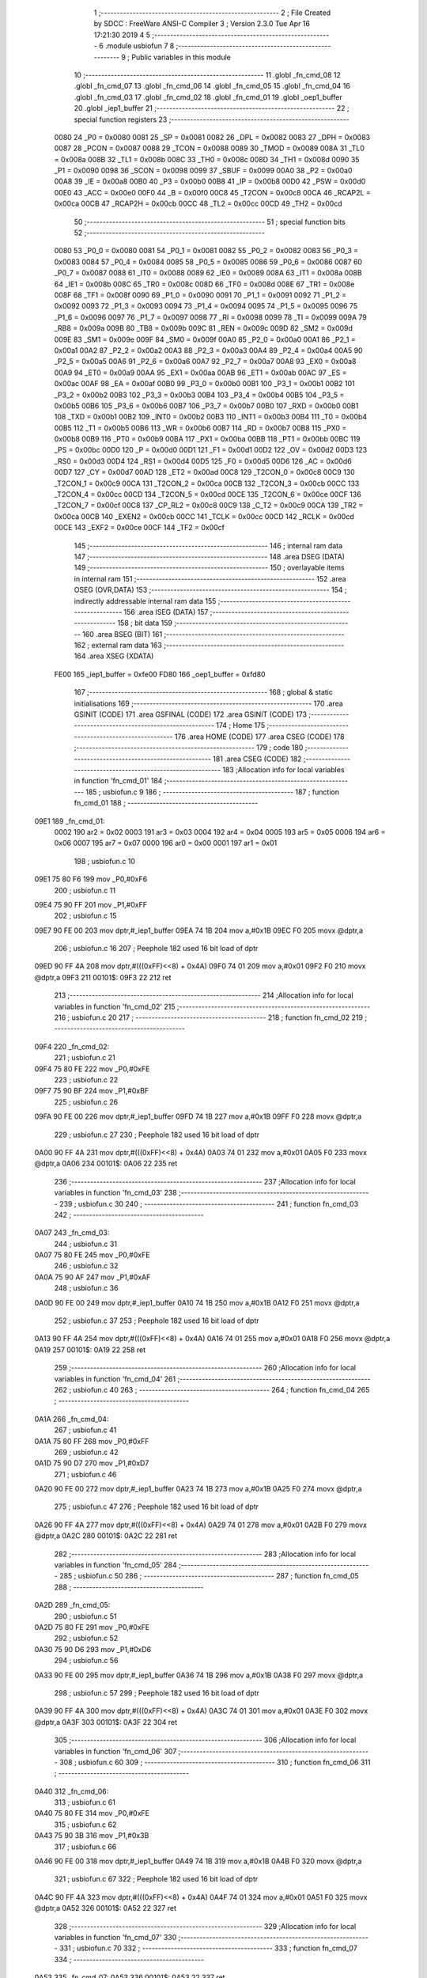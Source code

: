                               1 ;--------------------------------------------------------
                              2 ; File Created by SDCC : FreeWare ANSI-C Compiler
                              3 ; Version 2.3.0 Tue Apr 16 17:21:30 2019
                              4 
                              5 ;--------------------------------------------------------
                              6 	.module usbiofun
                              7 	
                              8 ;--------------------------------------------------------
                              9 ; Public variables in this module
                             10 ;--------------------------------------------------------
                             11 	.globl _fn_cmd_08
                             12 	.globl _fn_cmd_07
                             13 	.globl _fn_cmd_06
                             14 	.globl _fn_cmd_05
                             15 	.globl _fn_cmd_04
                             16 	.globl _fn_cmd_03
                             17 	.globl _fn_cmd_02
                             18 	.globl _fn_cmd_01
                             19 	.globl _oep1_buffer
                             20 	.globl _iep1_buffer
                             21 ;--------------------------------------------------------
                             22 ; special function registers
                             23 ;--------------------------------------------------------
                    0080     24 _P0	=	0x0080
                    0081     25 _SP	=	0x0081
                    0082     26 _DPL	=	0x0082
                    0083     27 _DPH	=	0x0083
                    0087     28 _PCON	=	0x0087
                    0088     29 _TCON	=	0x0088
                    0089     30 _TMOD	=	0x0089
                    008A     31 _TL0	=	0x008a
                    008B     32 _TL1	=	0x008b
                    008C     33 _TH0	=	0x008c
                    008D     34 _TH1	=	0x008d
                    0090     35 _P1	=	0x0090
                    0098     36 _SCON	=	0x0098
                    0099     37 _SBUF	=	0x0099
                    00A0     38 _P2	=	0x00a0
                    00A8     39 _IE	=	0x00a8
                    00B0     40 _P3	=	0x00b0
                    00B8     41 _IP	=	0x00b8
                    00D0     42 _PSW	=	0x00d0
                    00E0     43 _ACC	=	0x00e0
                    00F0     44 _B	=	0x00f0
                    00C8     45 _T2CON	=	0x00c8
                    00CA     46 _RCAP2L	=	0x00ca
                    00CB     47 _RCAP2H	=	0x00cb
                    00CC     48 _TL2	=	0x00cc
                    00CD     49 _TH2	=	0x00cd
                             50 ;--------------------------------------------------------
                             51 ; special function bits 
                             52 ;--------------------------------------------------------
                    0080     53 _P0_0	=	0x0080
                    0081     54 _P0_1	=	0x0081
                    0082     55 _P0_2	=	0x0082
                    0083     56 _P0_3	=	0x0083
                    0084     57 _P0_4	=	0x0084
                    0085     58 _P0_5	=	0x0085
                    0086     59 _P0_6	=	0x0086
                    0087     60 _P0_7	=	0x0087
                    0088     61 _IT0	=	0x0088
                    0089     62 _IE0	=	0x0089
                    008A     63 _IT1	=	0x008a
                    008B     64 _IE1	=	0x008b
                    008C     65 _TR0	=	0x008c
                    008D     66 _TF0	=	0x008d
                    008E     67 _TR1	=	0x008e
                    008F     68 _TF1	=	0x008f
                    0090     69 _P1_0	=	0x0090
                    0091     70 _P1_1	=	0x0091
                    0092     71 _P1_2	=	0x0092
                    0093     72 _P1_3	=	0x0093
                    0094     73 _P1_4	=	0x0094
                    0095     74 _P1_5	=	0x0095
                    0096     75 _P1_6	=	0x0096
                    0097     76 _P1_7	=	0x0097
                    0098     77 _RI	=	0x0098
                    0099     78 _TI	=	0x0099
                    009A     79 _RB8	=	0x009a
                    009B     80 _TB8	=	0x009b
                    009C     81 _REN	=	0x009c
                    009D     82 _SM2	=	0x009d
                    009E     83 _SM1	=	0x009e
                    009F     84 _SM0	=	0x009f
                    00A0     85 _P2_0	=	0x00a0
                    00A1     86 _P2_1	=	0x00a1
                    00A2     87 _P2_2	=	0x00a2
                    00A3     88 _P2_3	=	0x00a3
                    00A4     89 _P2_4	=	0x00a4
                    00A5     90 _P2_5	=	0x00a5
                    00A6     91 _P2_6	=	0x00a6
                    00A7     92 _P2_7	=	0x00a7
                    00A8     93 _EX0	=	0x00a8
                    00A9     94 _ET0	=	0x00a9
                    00AA     95 _EX1	=	0x00aa
                    00AB     96 _ET1	=	0x00ab
                    00AC     97 _ES	=	0x00ac
                    00AF     98 _EA	=	0x00af
                    00B0     99 _P3_0	=	0x00b0
                    00B1    100 _P3_1	=	0x00b1
                    00B2    101 _P3_2	=	0x00b2
                    00B3    102 _P3_3	=	0x00b3
                    00B4    103 _P3_4	=	0x00b4
                    00B5    104 _P3_5	=	0x00b5
                    00B6    105 _P3_6	=	0x00b6
                    00B7    106 _P3_7	=	0x00b7
                    00B0    107 _RXD	=	0x00b0
                    00B1    108 _TXD	=	0x00b1
                    00B2    109 _INT0	=	0x00b2
                    00B3    110 _INT1	=	0x00b3
                    00B4    111 _T0	=	0x00b4
                    00B5    112 _T1	=	0x00b5
                    00B6    113 _WR	=	0x00b6
                    00B7    114 _RD	=	0x00b7
                    00B8    115 _PX0	=	0x00b8
                    00B9    116 _PT0	=	0x00b9
                    00BA    117 _PX1	=	0x00ba
                    00BB    118 _PT1	=	0x00bb
                    00BC    119 _PS	=	0x00bc
                    00D0    120 _P	=	0x00d0
                    00D1    121 _F1	=	0x00d1
                    00D2    122 _OV	=	0x00d2
                    00D3    123 _RS0	=	0x00d3
                    00D4    124 _RS1	=	0x00d4
                    00D5    125 _F0	=	0x00d5
                    00D6    126 _AC	=	0x00d6
                    00D7    127 _CY	=	0x00d7
                    00AD    128 _ET2	=	0x00ad
                    00C8    129 _T2CON_0	=	0x00c8
                    00C9    130 _T2CON_1	=	0x00c9
                    00CA    131 _T2CON_2	=	0x00ca
                    00CB    132 _T2CON_3	=	0x00cb
                    00CC    133 _T2CON_4	=	0x00cc
                    00CD    134 _T2CON_5	=	0x00cd
                    00CE    135 _T2CON_6	=	0x00ce
                    00CF    136 _T2CON_7	=	0x00cf
                    00C8    137 _CP_RL2	=	0x00c8
                    00C9    138 _C_T2	=	0x00c9
                    00CA    139 _TR2	=	0x00ca
                    00CB    140 _EXEN2	=	0x00cb
                    00CC    141 _TCLK	=	0x00cc
                    00CD    142 _RCLK	=	0x00cd
                    00CE    143 _EXF2	=	0x00ce
                    00CF    144 _TF2	=	0x00cf
                            145 ;--------------------------------------------------------
                            146 ; internal ram data
                            147 ;--------------------------------------------------------
                            148 	.area DSEG    (DATA)
                            149 ;--------------------------------------------------------
                            150 ; overlayable items in internal ram 
                            151 ;--------------------------------------------------------
                            152 	.area OSEG    (OVR,DATA)
                            153 ;--------------------------------------------------------
                            154 ; indirectly addressable internal ram data
                            155 ;--------------------------------------------------------
                            156 	.area ISEG    (DATA)
                            157 ;--------------------------------------------------------
                            158 ; bit data
                            159 ;--------------------------------------------------------
                            160 	.area BSEG    (BIT)
                            161 ;--------------------------------------------------------
                            162 ; external ram data
                            163 ;--------------------------------------------------------
                            164 	.area XSEG    (XDATA)
                    FE00    165 _iep1_buffer	=	0xfe00
                    FD80    166 _oep1_buffer	=	0xfd80
                            167 ;--------------------------------------------------------
                            168 ; global & static initialisations
                            169 ;--------------------------------------------------------
                            170 	.area GSINIT  (CODE)
                            171 	.area GSFINAL (CODE)
                            172 	.area GSINIT  (CODE)
                            173 ;--------------------------------------------------------
                            174 ; Home
                            175 ;--------------------------------------------------------
                            176 	.area HOME	 (CODE)
                            177 	.area CSEG    (CODE)
                            178 ;--------------------------------------------------------
                            179 ; code
                            180 ;--------------------------------------------------------
                            181 	.area CSEG    (CODE)
                            182 ;------------------------------------------------------------
                            183 ;Allocation info for local variables in function 'fn_cmd_01'
                            184 ;------------------------------------------------------------
                            185 ;	usbiofun.c 9
                            186 ;	-----------------------------------------
                            187 ;	 function fn_cmd_01
                            188 ;	-----------------------------------------
   09E1                     189 _fn_cmd_01:
                    0002    190 	ar2 = 0x02
                    0003    191 	ar3 = 0x03
                    0004    192 	ar4 = 0x04
                    0005    193 	ar5 = 0x05
                    0006    194 	ar6 = 0x06
                    0007    195 	ar7 = 0x07
                    0000    196 	ar0 = 0x00
                    0001    197 	ar1 = 0x01
                            198 ;	usbiofun.c 10
   09E1 75 80 F6            199 	mov	_P0,#0xF6
                            200 ;	usbiofun.c 11
   09E4 75 90 FF            201 	mov	_P1,#0xFF
                            202 ;	usbiofun.c 15
   09E7 90 FE 00            203 	mov	dptr,#_iep1_buffer
   09EA 74 1B               204 	mov	a,#0x1B
   09EC F0                  205 	movx	@dptr,a
                            206 ;	usbiofun.c 16
                            207 ; Peephole 182   used 16 bit load of dptr
   09ED 90 FF 4A            208 	mov  dptr,#(((0xFF)<<8) + 0x4A)
   09F0 74 01               209 	mov	a,#0x01
   09F2 F0                  210 	movx	@dptr,a
   09F3                     211 00101$:
   09F3 22                  212 	ret
                            213 ;------------------------------------------------------------
                            214 ;Allocation info for local variables in function 'fn_cmd_02'
                            215 ;------------------------------------------------------------
                            216 ;	usbiofun.c 20
                            217 ;	-----------------------------------------
                            218 ;	 function fn_cmd_02
                            219 ;	-----------------------------------------
   09F4                     220 _fn_cmd_02:
                            221 ;	usbiofun.c 21
   09F4 75 80 FE            222 	mov	_P0,#0xFE
                            223 ;	usbiofun.c 22
   09F7 75 90 BF            224 	mov	_P1,#0xBF
                            225 ;	usbiofun.c 26
   09FA 90 FE 00            226 	mov	dptr,#_iep1_buffer
   09FD 74 1B               227 	mov	a,#0x1B
   09FF F0                  228 	movx	@dptr,a
                            229 ;	usbiofun.c 27
                            230 ; Peephole 182   used 16 bit load of dptr
   0A00 90 FF 4A            231 	mov  dptr,#(((0xFF)<<8) + 0x4A)
   0A03 74 01               232 	mov	a,#0x01
   0A05 F0                  233 	movx	@dptr,a
   0A06                     234 00101$:
   0A06 22                  235 	ret
                            236 ;------------------------------------------------------------
                            237 ;Allocation info for local variables in function 'fn_cmd_03'
                            238 ;------------------------------------------------------------
                            239 ;	usbiofun.c 30
                            240 ;	-----------------------------------------
                            241 ;	 function fn_cmd_03
                            242 ;	-----------------------------------------
   0A07                     243 _fn_cmd_03:
                            244 ;	usbiofun.c 31
   0A07 75 80 FE            245 	mov	_P0,#0xFE
                            246 ;	usbiofun.c 32
   0A0A 75 90 AF            247 	mov	_P1,#0xAF
                            248 ;	usbiofun.c 36
   0A0D 90 FE 00            249 	mov	dptr,#_iep1_buffer
   0A10 74 1B               250 	mov	a,#0x1B
   0A12 F0                  251 	movx	@dptr,a
                            252 ;	usbiofun.c 37
                            253 ; Peephole 182   used 16 bit load of dptr
   0A13 90 FF 4A            254 	mov  dptr,#(((0xFF)<<8) + 0x4A)
   0A16 74 01               255 	mov	a,#0x01
   0A18 F0                  256 	movx	@dptr,a
   0A19                     257 00101$:
   0A19 22                  258 	ret
                            259 ;------------------------------------------------------------
                            260 ;Allocation info for local variables in function 'fn_cmd_04'
                            261 ;------------------------------------------------------------
                            262 ;	usbiofun.c 40
                            263 ;	-----------------------------------------
                            264 ;	 function fn_cmd_04
                            265 ;	-----------------------------------------
   0A1A                     266 _fn_cmd_04:
                            267 ;	usbiofun.c 41
   0A1A 75 80 FF            268 	mov	_P0,#0xFF
                            269 ;	usbiofun.c 42
   0A1D 75 90 D7            270 	mov	_P1,#0xD7
                            271 ;	usbiofun.c 46
   0A20 90 FE 00            272 	mov	dptr,#_iep1_buffer
   0A23 74 1B               273 	mov	a,#0x1B
   0A25 F0                  274 	movx	@dptr,a
                            275 ;	usbiofun.c 47
                            276 ; Peephole 182   used 16 bit load of dptr
   0A26 90 FF 4A            277 	mov  dptr,#(((0xFF)<<8) + 0x4A)
   0A29 74 01               278 	mov	a,#0x01
   0A2B F0                  279 	movx	@dptr,a
   0A2C                     280 00101$:
   0A2C 22                  281 	ret
                            282 ;------------------------------------------------------------
                            283 ;Allocation info for local variables in function 'fn_cmd_05'
                            284 ;------------------------------------------------------------
                            285 ;	usbiofun.c 50
                            286 ;	-----------------------------------------
                            287 ;	 function fn_cmd_05
                            288 ;	-----------------------------------------
   0A2D                     289 _fn_cmd_05:
                            290 ;	usbiofun.c 51
   0A2D 75 80 FE            291 	mov	_P0,#0xFE
                            292 ;	usbiofun.c 52
   0A30 75 90 D6            293 	mov	_P1,#0xD6
                            294 ;	usbiofun.c 56
   0A33 90 FE 00            295 	mov	dptr,#_iep1_buffer
   0A36 74 1B               296 	mov	a,#0x1B
   0A38 F0                  297 	movx	@dptr,a
                            298 ;	usbiofun.c 57
                            299 ; Peephole 182   used 16 bit load of dptr
   0A39 90 FF 4A            300 	mov  dptr,#(((0xFF)<<8) + 0x4A)
   0A3C 74 01               301 	mov	a,#0x01
   0A3E F0                  302 	movx	@dptr,a
   0A3F                     303 00101$:
   0A3F 22                  304 	ret
                            305 ;------------------------------------------------------------
                            306 ;Allocation info for local variables in function 'fn_cmd_06'
                            307 ;------------------------------------------------------------
                            308 ;	usbiofun.c 60
                            309 ;	-----------------------------------------
                            310 ;	 function fn_cmd_06
                            311 ;	-----------------------------------------
   0A40                     312 _fn_cmd_06:
                            313 ;	usbiofun.c 61
   0A40 75 80 FE            314 	mov	_P0,#0xFE
                            315 ;	usbiofun.c 62
   0A43 75 90 3B            316 	mov	_P1,#0x3B
                            317 ;	usbiofun.c 66
   0A46 90 FE 00            318 	mov	dptr,#_iep1_buffer
   0A49 74 1B               319 	mov	a,#0x1B
   0A4B F0                  320 	movx	@dptr,a
                            321 ;	usbiofun.c 67
                            322 ; Peephole 182   used 16 bit load of dptr
   0A4C 90 FF 4A            323 	mov  dptr,#(((0xFF)<<8) + 0x4A)
   0A4F 74 01               324 	mov	a,#0x01
   0A51 F0                  325 	movx	@dptr,a
   0A52                     326 00101$:
   0A52 22                  327 	ret
                            328 ;------------------------------------------------------------
                            329 ;Allocation info for local variables in function 'fn_cmd_07'
                            330 ;------------------------------------------------------------
                            331 ;	usbiofun.c 70
                            332 ;	-----------------------------------------
                            333 ;	 function fn_cmd_07
                            334 ;	-----------------------------------------
   0A53                     335 _fn_cmd_07:
   0A53                     336 00101$:
   0A53 22                  337 	ret
                            338 ;------------------------------------------------------------
                            339 ;Allocation info for local variables in function 'fn_cmd_08'
                            340 ;------------------------------------------------------------
                            341 ;	usbiofun.c 72
                            342 ;	-----------------------------------------
                            343 ;	 function fn_cmd_08
                            344 ;	-----------------------------------------
   0A54                     345 _fn_cmd_08:
   0A54                     346 00101$:
   0A54 22                  347 	ret
                            348 	.area CSEG    (CODE)
